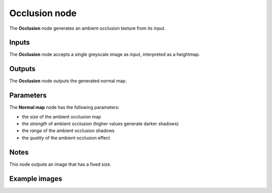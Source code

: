 Occlusion node
~~~~~~~~~~~~~~

The **Occlusion** node generates an ambient occlusion texture from its input.

.. image:: images/node_filter_occlusion.png
	:align: center

Inputs
++++++

The **Occlusion** node accepts a single greyscale image as input, interpreted as a heightmap.

Outputs
+++++++

The **Occlusion** node outputs the generated normal map.

Parameters
++++++++++

The **Normal map** node has the following parameters:

* the *size* of the ambient occlusion map

* the *strength* of ambient occlusion (higher values generate darker shadows)

* the *range* of the ambient occlusion shadows

* the *quality* of the ambient occlusion effect

Notes
+++++

This node outputs an image that has a fixed size.

Example images
++++++++++++++

.. image:: images/node_occlusion_samples.png
	:align: center
